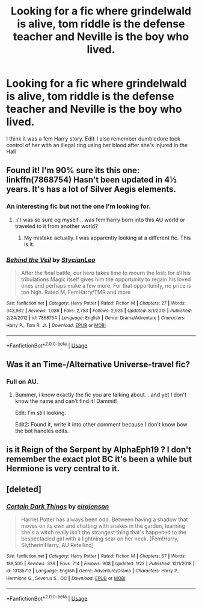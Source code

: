 #+TITLE: Looking for a fic where grindelwald is alive, tom riddle is the defense teacher and Neville is the boy who lived.

* Looking for a fic where grindelwald is alive, tom riddle is the defense teacher and Neville is the boy who lived.
:PROPERTIES:
:Author: Garanar
:Score: 13
:DateUnix: 1580079754.0
:DateShort: 2020-Jan-27
:FlairText: What's That Fic?
:END:
I think it was a fem Harry story. Edit-I also remember dumbledore took control of her with an illegal ring using her blood after she's injured in the Hall


** Found it! I'm 90% sure its this one: linkffn(7868754) Hasn't been updated in 4½ years. It's has a lot of Silver Aegis elements.
:PROPERTIES:
:Author: KayanRider
:Score: 2
:DateUnix: 1580152067.0
:DateShort: 2020-Jan-27
:END:

*** An interesting fic but not the one I'm looking for.
:PROPERTIES:
:Author: Garanar
:Score: 2
:DateUnix: 1580160101.0
:DateShort: 2020-Jan-28
:END:

**** :/ I was so sure og myself... was fem!harry born into this AU world or traveled to it from another world?
:PROPERTIES:
:Author: KayanRider
:Score: 2
:DateUnix: 1580193541.0
:DateShort: 2020-Jan-28
:END:

***** My mistake actually. I was apparently looking at a different fic. This is it.
:PROPERTIES:
:Author: Garanar
:Score: 2
:DateUnix: 1580209393.0
:DateShort: 2020-Jan-28
:END:


*** [[https://www.fanfiction.net/s/7868754/1/][*/Behind the Veil/*]] by [[https://www.fanfiction.net/u/3695578/StycianLeo][/StycianLeo/]]

#+begin_quote
  After the final battle, our hero takes time to mourn the lost; for all his tribulations Magic itself gives him the opportunity to regain his loved ones and perhaps make a few more. For that opportunity, no price is too high. Rated M, FemHarry/TMR and more
#+end_quote

^{/Site/:} ^{fanfiction.net} ^{*|*} ^{/Category/:} ^{Harry} ^{Potter} ^{*|*} ^{/Rated/:} ^{Fiction} ^{M} ^{*|*} ^{/Chapters/:} ^{27} ^{*|*} ^{/Words/:} ^{343,982} ^{*|*} ^{/Reviews/:} ^{1,036} ^{*|*} ^{/Favs/:} ^{2,753} ^{*|*} ^{/Follows/:} ^{2,925} ^{*|*} ^{/Updated/:} ^{8/1/2015} ^{*|*} ^{/Published/:} ^{2/24/2012} ^{*|*} ^{/id/:} ^{7868754} ^{*|*} ^{/Language/:} ^{English} ^{*|*} ^{/Genre/:} ^{Drama/Adventure} ^{*|*} ^{/Characters/:} ^{Harry} ^{P.,} ^{Tom} ^{R.} ^{Jr.} ^{*|*} ^{/Download/:} ^{[[http://www.ff2ebook.com/old/ffn-bot/index.php?id=7868754&source=ff&filetype=epub][EPUB]]} ^{or} ^{[[http://www.ff2ebook.com/old/ffn-bot/index.php?id=7868754&source=ff&filetype=mobi][MOBI]]}

--------------

*FanfictionBot*^{2.0.0-beta} | [[https://github.com/tusing/reddit-ffn-bot/wiki/Usage][Usage]]
:PROPERTIES:
:Author: FanfictionBot
:Score: 1
:DateUnix: 1580152094.0
:DateShort: 2020-Jan-27
:END:


** Was it an Time-/Alternative Universe-travel fic?
:PROPERTIES:
:Author: KayanRider
:Score: 1
:DateUnix: 1580106452.0
:DateShort: 2020-Jan-27
:END:

*** Full on AU.
:PROPERTIES:
:Author: Garanar
:Score: 1
:DateUnix: 1580133684.0
:DateShort: 2020-Jan-27
:END:

**** Bummer, i know exactly the fic you are talking about... and yet I don't know the name and can't find it! Dammit!

Edit: I'm still looking.

Edit2: Found it, write it into other comment because I don't know bow the bot handles edits.
:PROPERTIES:
:Author: KayanRider
:Score: 1
:DateUnix: 1580151373.0
:DateShort: 2020-Jan-27
:END:


** is it Reign of the Serpent by AlphaEph19 ? I don't remember the exact plot BC it's been a while but Hermione is very central to it.
:PROPERTIES:
:Author: king_penguin
:Score: 1
:DateUnix: 1580125881.0
:DateShort: 2020-Jan-27
:END:


** [deleted]
:PROPERTIES:
:Score: 1
:DateUnix: 1580192735.0
:DateShort: 2020-Jan-28
:END:

*** [[https://www.fanfiction.net/s/13135713/1/][*/Certain Dark Things/*]] by [[https://www.fanfiction.net/u/11103906/eirajenson][/eirajenson/]]

#+begin_quote
  Harriet Potter has always been odd. Between having a shadow that moves on its own and chatting with snakes in the garden, learning she's a witch really isn't the strangest thing that's happened to the bespectacled girl with a lightning scar on her neck. [Fem!Harry, Slytherin!Harry, AU Retelling]
#+end_quote

^{/Site/:} ^{fanfiction.net} ^{*|*} ^{/Category/:} ^{Harry} ^{Potter} ^{*|*} ^{/Rated/:} ^{Fiction} ^{M} ^{*|*} ^{/Chapters/:} ^{67} ^{*|*} ^{/Words/:} ^{188,500} ^{*|*} ^{/Reviews/:} ^{336} ^{*|*} ^{/Favs/:} ^{714} ^{*|*} ^{/Follows/:} ^{908} ^{*|*} ^{/Updated/:} ^{1/22} ^{*|*} ^{/Published/:} ^{12/1/2018} ^{*|*} ^{/id/:} ^{13135713} ^{*|*} ^{/Language/:} ^{English} ^{*|*} ^{/Genre/:} ^{Adventure/Drama} ^{*|*} ^{/Characters/:} ^{Harry} ^{P.,} ^{Hermione} ^{G.,} ^{Severus} ^{S.,} ^{OC} ^{*|*} ^{/Download/:} ^{[[http://www.ff2ebook.com/old/ffn-bot/index.php?id=13135713&source=ff&filetype=epub][EPUB]]} ^{or} ^{[[http://www.ff2ebook.com/old/ffn-bot/index.php?id=13135713&source=ff&filetype=mobi][MOBI]]}

--------------

*FanfictionBot*^{2.0.0-beta} | [[https://github.com/tusing/reddit-ffn-bot/wiki/Usage][Usage]]
:PROPERTIES:
:Author: FanfictionBot
:Score: 1
:DateUnix: 1580192752.0
:DateShort: 2020-Jan-28
:END:
